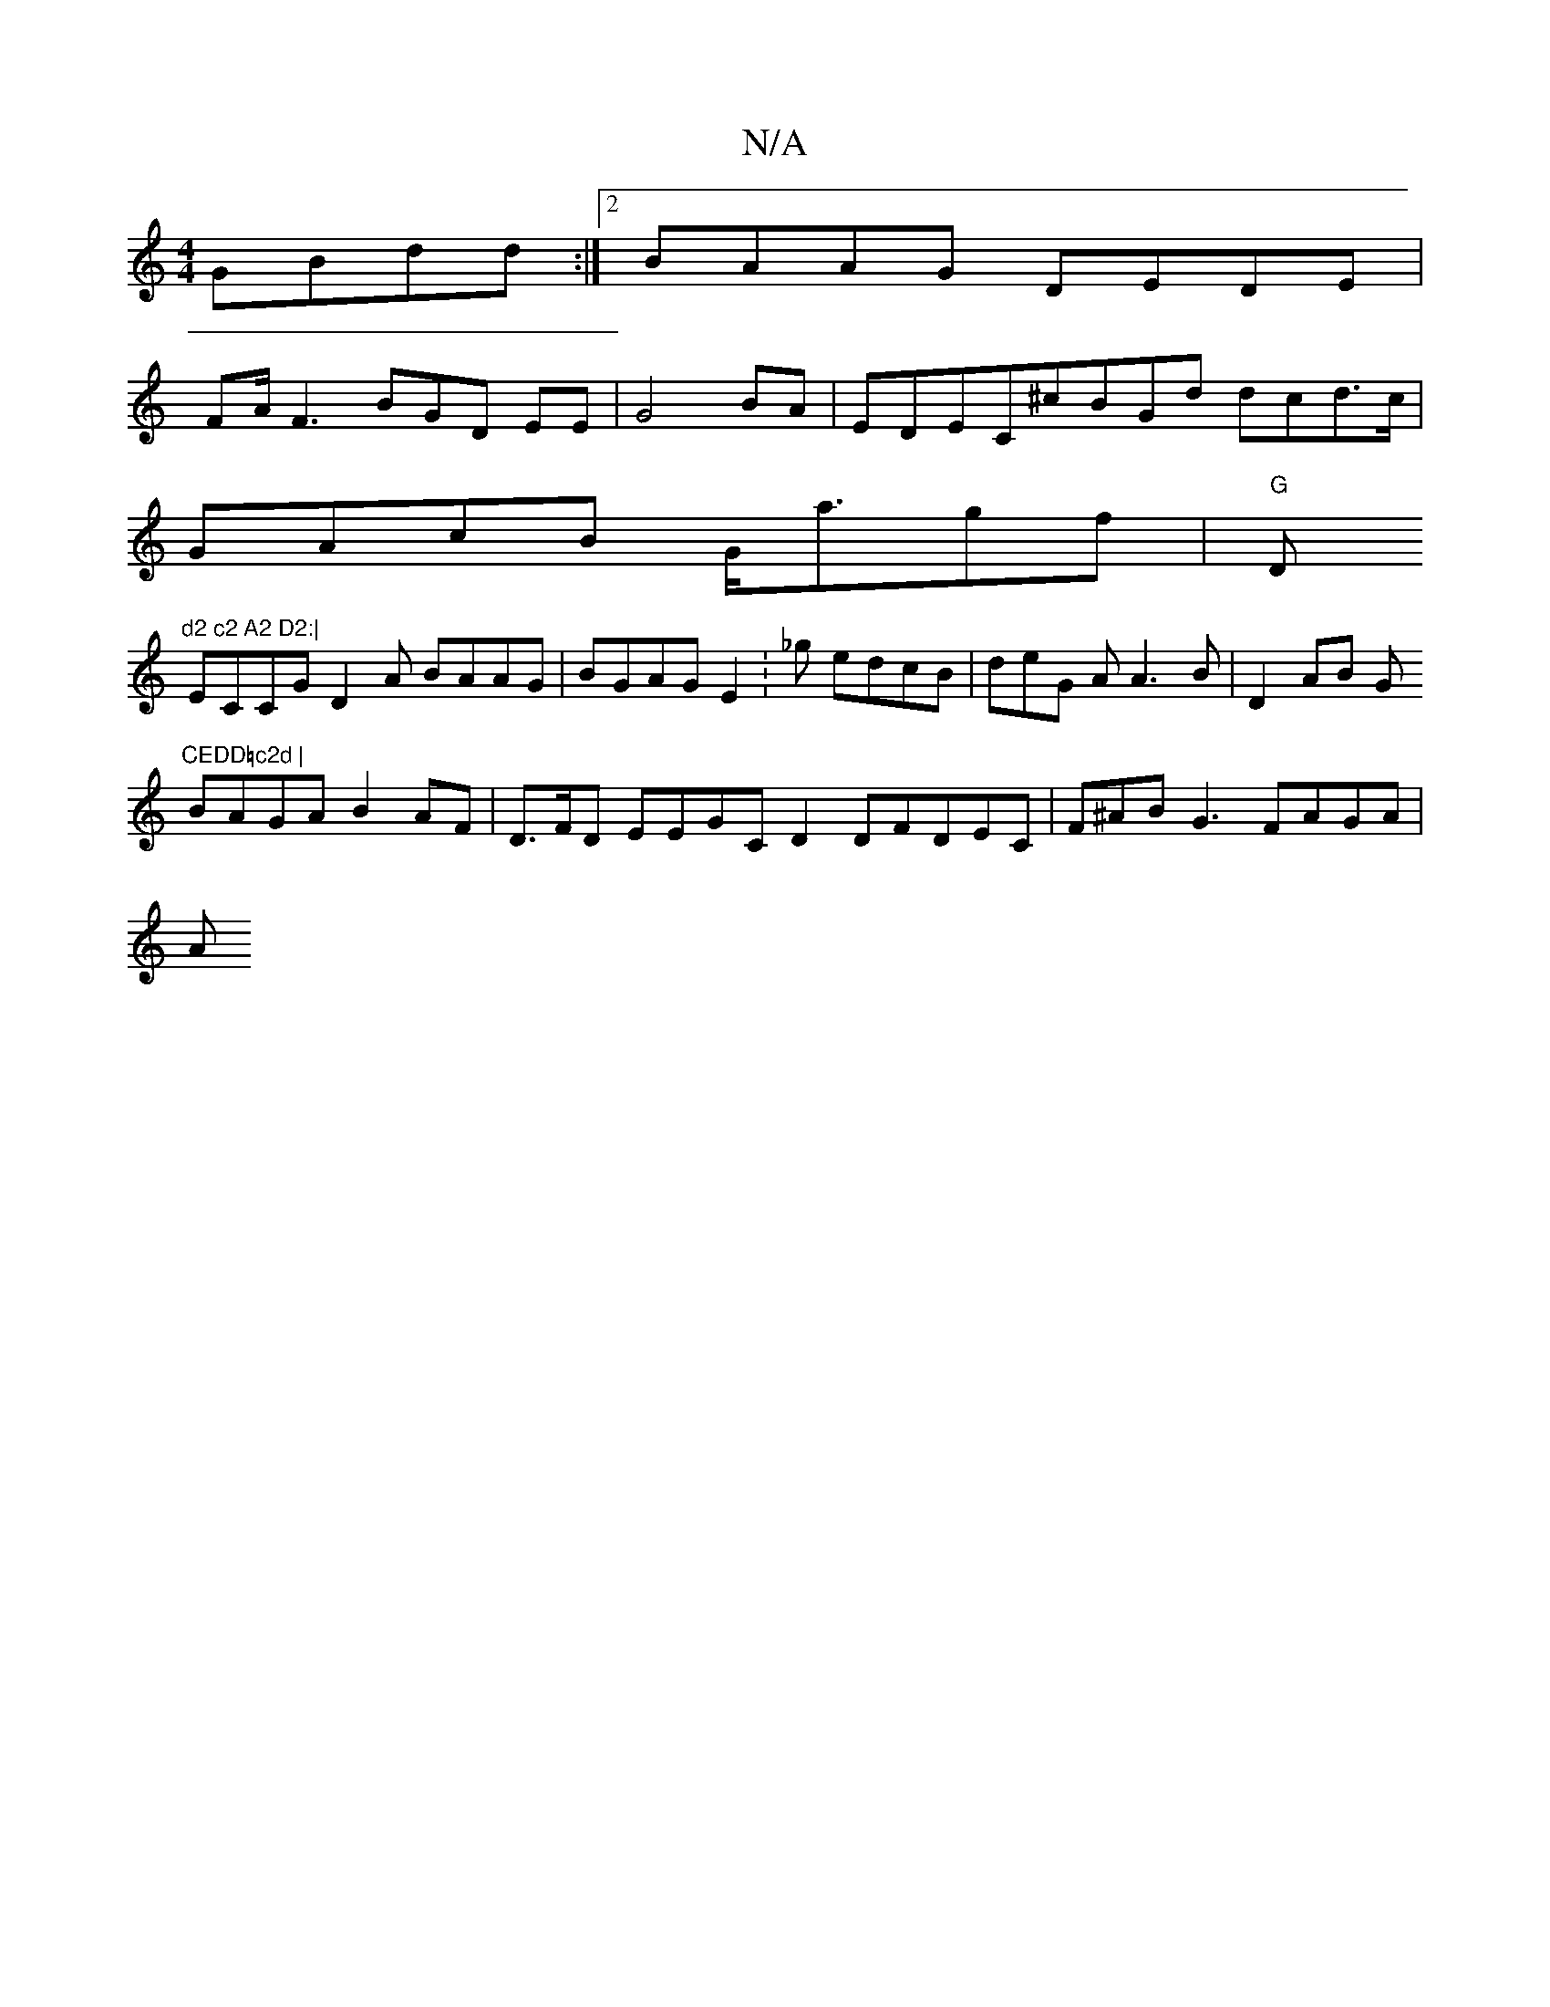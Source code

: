 X:1
T:N/A
M:4/4
R:N/A
K:Cmajor
 GBdd:|2 BAAG DEDE|
FA/^~F3 BGD EE|G4 BA|EDEC^cBGd dcd>c|
GAcB G<agf- | "G"D"d2 c2 A2 D2:|
ECCGD2A BAAG-|BGAGE2- :_g edcB | deG A A3 B | D2AB Gm"CEDD=c2d |
BAGA B2AF|D>FD EEGC D2 DFDEC|F^AB G3 FAGA|
A